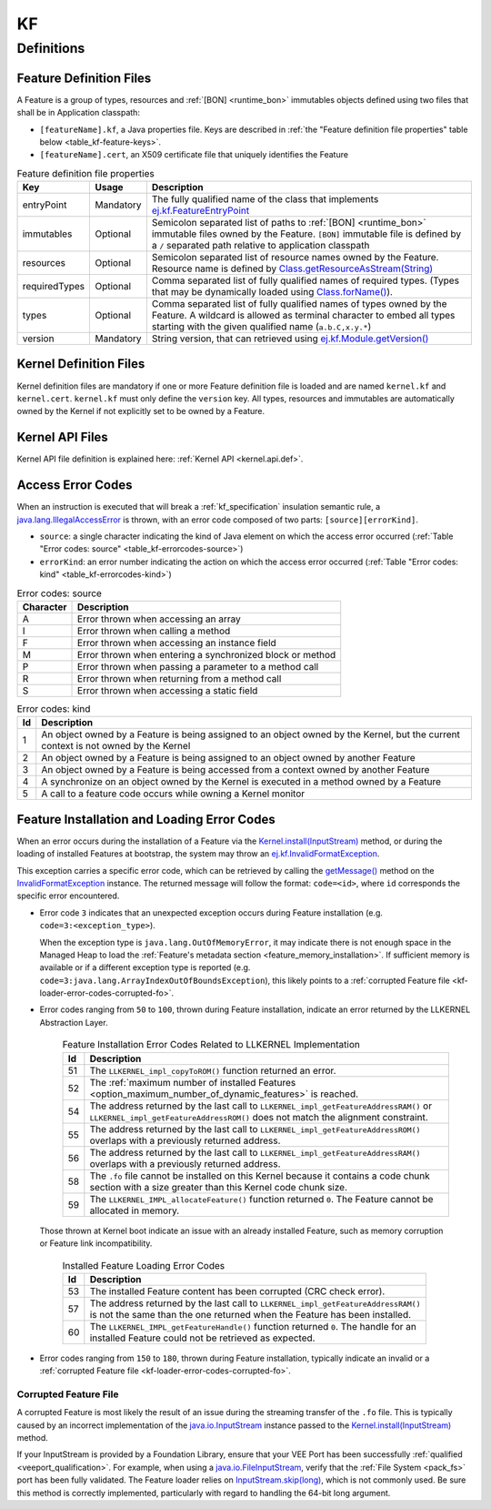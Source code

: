 ==
KF
==


Definitions
===========

.. _kf-feature-definition:

Feature Definition Files
------------------------

A Feature is a group of types, resources and :ref:`[BON] <runtime_bon>` immutables objects
defined using two files that shall be in Application classpath:

-  ``[featureName].kf``, a Java properties file. Keys are described in
   :ref:`the "Feature definition file properties" table below <table_kf-feature-keys>`.

-  ``[featureName].cert``, an X509 certificate file that uniquely
   identifies the Feature

.. _table_kf-feature-keys:
.. tabularcolumns:: |p{2.5cm}|p{2cm}|p{10.5cm}|
.. list-table:: Feature definition file properties
   :widths: 1 1 8
   :header-rows: 1

   * - Key
     - Usage
     - Description
   * - entryPoint
     - Mandatory
     - The fully qualified name of the class that implements `ej.kf.FeatureEntryPoint`_
   * - immutables
     - Optional
     - Semicolon separated list of paths to :ref:`[BON] <runtime_bon>` immutable files owned by the Feature. ``[BON]`` immutable file is defined by a ``/`` separated path relative to application classpath
   * - resources
     - Optional
     - Semicolon separated list of resource names owned by the Feature. Resource name is defined by `Class.getResourceAsStream(String)`_
   * - requiredTypes
     - Optional
     - Comma separated list of fully qualified names of required types. (Types that may be dynamically loaded using `Class.forName()`_).
   * - types
     - Optional
     - Comma separated list of fully qualified names of types owned by the Feature. A wildcard is allowed as terminal character to embed all types starting with the given qualified name (``a.b.C,x.y.*``)
   * - version
     - Mandatory
     - String version, that can retrieved using `ej.kf.Module.getVersion()`_

.. _ej.kf.FeatureEntryPoint: https://repository.microej.com/javadoc/microej_5.x/apis/ej/kf/FeatureEntryPoint.html
.. _Class.getResourceAsStream(String): https://repository.microej.com/javadoc/microej_5.x/apis/java/lang/Class.html#getResourceAsStream-java.lang.String-
.. _Class.forName(): https://repository.microej.com/javadoc/microej_5.x/apis/java/lang/Class.html#forName-java.lang.String-
.. _ej.kf.Module.getVersion(): https://repository.microej.com/javadoc/microej_5.x/apis/ej/kf/Module.html#getVersion--

Kernel Definition Files
-----------------------

Kernel definition files are mandatory if one or more Feature definition
file is loaded and are named ``kernel.kf`` and ``kernel.cert``.
``kernel.kf`` must only define the ``version`` key. All types, resources
and immutables are automatically owned by the Kernel if not explicitly
set to be owned by a Feature.

Kernel API Files
----------------

Kernel API file definition is explained here: :ref:`Kernel API <kernel.api.def>`.

.. _kf-access-error-codes:

Access Error Codes
------------------

When an instruction is executed that will break a :ref:`kf_specification` insulation
semantic rule, a `java.lang.IllegalAccessError`_ is thrown, with an
error code composed of two parts: ``[source][errorKind]``.

-  ``source``: a single character indicating the kind of Java element on
   which the access error occurred
   (:ref:`Table "Error codes: source" <table_kf-errorcodes-source>`)

-  ``errorKind``: an error number indicating the action on which the
   access error occurred (:ref:`Table "Error codes: kind" <table_kf-errorcodes-kind>`)

.. _table_kf-errorcodes-source:
.. table:: Error codes: source

   +-----------+------------------------------------------------------------+
   | Character | Description                                                |
   +===========+============================================================+
   | A         | Error thrown when accessing an array                       |
   +-----------+------------------------------------------------------------+
   | I         | Error thrown when calling a method                         |
   +-----------+------------------------------------------------------------+
   | F         | Error thrown when accessing an instance field              |
   +-----------+------------------------------------------------------------+
   | M         | Error thrown when entering a synchronized block or method  |
   +-----------+------------------------------------------------------------+
   | P         | Error thrown when passing a parameter to a method call     |
   +-----------+------------------------------------------------------------+
   | R         | Error thrown when returning from a method call             |
   +-----------+------------------------------------------------------------+
   | S         | Error thrown when accessing a static field                 |
   +-----------+------------------------------------------------------------+

.. _table_kf-errorcodes-kind:
.. table:: Error codes: kind

   +---------+------------------------------------------------------------+
   | Id      | Description                                                |
   +=========+============================================================+
   | 1       | An object owned by a Feature is being assigned to an       |
   |         | object owned by the Kernel, but the current context is not |
   |         | owned by the Kernel                                        |
   +---------+------------------------------------------------------------+
   | 2       | An object owned by a Feature is being assigned to an       |
   |         | object owned by another Feature                            |
   +---------+------------------------------------------------------------+
   | 3       | An object owned by a Feature is being accessed from a      |
   |         | context owned by another Feature                           |
   +---------+------------------------------------------------------------+
   | 4       | A synchronize on an object owned by the Kernel is executed |
   |         | in a method owned by a Feature                             |
   +---------+------------------------------------------------------------+
   | 5       | A call to a feature code occurs while owning a Kernel      |
   |         | monitor                                                    |
   +---------+------------------------------------------------------------+


.. _kf-loader-error-codes:

Feature Installation and Loading Error Codes
--------------------------------------------

When an error occurs during the installation of a Feature via the `Kernel.install(InputStream)`_ method,
or during the loading of installed Features at bootstrap, 
the system may throw an `ej.kf.InvalidFormatException`_. 

This exception carries a specific error code, which can be retrieved by calling the `getMessage()`_ method 
on the `InvalidFormatException`_ instance.
The returned message will follow the format: ``code=<id>``, where ``id`` corresponds the specific error encountered.

- Error code ``3`` indicates that an unexpected exception occurs during Feature installation (e.g. ``code=3:<exception_type>``).
  
  When the exception type is ``java.lang.OutOfMemoryError``, it may indicate there is not enough space in the Managed Heap to load the :ref:`Feature's metadata section <feature_memory_installation>`. 
  If sufficient memory is available or if a different exception type is reported (e.g. ``code=3:java.lang.ArrayIndexOutOfBoundsException``), this likely points to a :ref:`corrupted Feature file <kf-loader-error-codes-corrupted-fo>`. 

.. _table_kf-install-errorcodes-llkernel:

- Error codes ranging from ``50`` to ``100``, thrown during Feature installation, indicate an error returned by the LLKERNEL Abstraction Layer.

   .. table:: Feature Installation Error Codes Related to LLKERNEL Implementation

      +---------+--------------------------------------------------------------------------------------------------------+
      | Id      | Description                                                                                            |
      +=========+========================================================================================================+
      | 51      | The ``LLKERNEL_impl_copyToROM()`` function returned an error.                                          |
      +---------+--------------------------------------------------------------------------------------------------------+
      | 52      | The :ref:`maximum number of installed Features <option_maximum_number_of_dynamic_features>` is reached.|
      +---------+--------------------------------------------------------------------------------------------------------+
      | 54      | The address returned by the last call to                                                               |
      |         | ``LLKERNEL_impl_getFeatureAddressRAM()`` or                                                            |
      |         | ``LLKERNEL_impl_getFeatureAddressROM()`` does not match the                                            |
      |         | alignment constraint.                                                                                  |
      +---------+--------------------------------------------------------------------------------------------------------+
      | 55      | The address returned by the last call to                                                               |
      |         | ``LLKERNEL_impl_getFeatureAddressROM()`` overlaps with a                                               |
      |         | previously returned address.                                                                           |
      +---------+--------------------------------------------------------------------------------------------------------+
      | 56      | The address returned by the last call to                                                               |
      |         | ``LLKERNEL_impl_getFeatureAddressRAM()`` overlaps with a                                               |
      |         | previously returned address.                                                                           |
      +---------+--------------------------------------------------------------------------------------------------------+
      | 58      | The ``.fo`` file cannot be installed on this Kernel because it                                         | 
      |         | contains a code chunk section with a size greater than this                                            |
      |         | Kernel code chunk size.                                                                                |
      +---------+--------------------------------------------------------------------------------------------------------+
      | 59      | The ``LLKERNEL_IMPL_allocateFeature()`` function returned                                              |
      |         | ``0``. The Feature cannot be allocated in memory.                                                      | 
      +---------+--------------------------------------------------------------------------------------------------------+

.. _table_kf-load-errorcodes-llkernel:

  Those thrown at Kernel boot indicate an issue with an already installed Feature, such as memory corruption or Feature link incompatibility.

   .. table:: Installed Feature Loading Error Codes

      +---------+----------------------------------------------------------------+
      | Id      | Description                                                    |
      +=========+================================================================+
      | 53      | The installed Feature content has been corrupted               |
      |         | (CRC check error).                                             |
      +---------+----------------------------------------------------------------+
      | 57      | The address returned by the last call to                       |
      |         | ``LLKERNEL_impl_getFeatureAddressRAM()`` is not the same than  |
      |         | the one returned when the Feature has been installed.          |
      +---------+----------------------------------------------------------------+
      | 60      | The ``LLKERNEL_IMPL_getFeatureHandle()`` function returned     |
      |         | ``0``. The handle for an installed Feature could not be        |
      |         | retrieved as expected.                                         | 
      +---------+----------------------------------------------------------------+

- Error codes ranging from ``150`` to ``180``, thrown during Feature installation, typically indicate an invalid or a :ref:`corrupted Feature file <kf-loader-error-codes-corrupted-fo>`. 

.. _kf-loader-error-codes-corrupted-fo:

Corrupted Feature File
~~~~~~~~~~~~~~~~~~~~~~

A corrupted Feature is most likely the result of an issue during the streaming transfer of the ``.fo`` file.
This is typically caused by an incorrect implementation of the `java.io.InputStream`_ instance passed to the `Kernel.install(InputStream)`_ method.

If your InputStream is provided by a Foundation Library, ensure that your VEE Port has been successfully :ref:`qualified <veeport_qualification>`.
For example, when using a `java.io.FileInputStream`_, verify that the :ref:`File System <pack_fs>` port has been fully validated.
The Feature loader relies on `InputStream.skip(long)`_, which is not commonly used. Be sure this method is correctly implemented, particularly with regard to handling the 64-bit long argument.

.. _java.lang.IllegalAccessError: https://repository.microej.com/javadoc/microej_5.x/apis/java/lang/IllegalAccessError.html
.. _java.io.FileInputStream: https://repository.microej.com/javadoc/microej_5.x/apis/java/io/FileInputStream.html
.. _java.io.InputStream: https://repository.microej.com/javadoc/microej_5.x/apis/java/io/InputStream.html
.. _InputStream.skip(long): https://repository.microej.com/javadoc/microej_5.x/apis/java/io/InputStream.html#skip-long-
.. _Kernel.install(InputStream): https://repository.microej.com/javadoc/microej_5.x/apis/ej/kf/Kernel.html#install-java.io.InputStream-
.. _ej.kf.InvalidFormatException: https://repository.microej.com/javadoc/microej_5.x/apis/ej/kf/InvalidFormatException.html
.. _InvalidFormatException: https://repository.microej.com/javadoc/microej_5.x/apis/ej/kf/InvalidFormatException.html
.. _getMessage(): https://repository.microej.com/javadoc/microej_5.x/apis/java/lang/Throwable.html#getMessage--

..
   | Copyright 2008-2025, MicroEJ Corp. Content in this space is free 
   for read and redistribute. Except if otherwise stated, modification 
   is subject to MicroEJ Corp prior approval.
   | MicroEJ is a trademark of MicroEJ Corp. All other trademarks and 
   copyrights are the property of their respective owners.